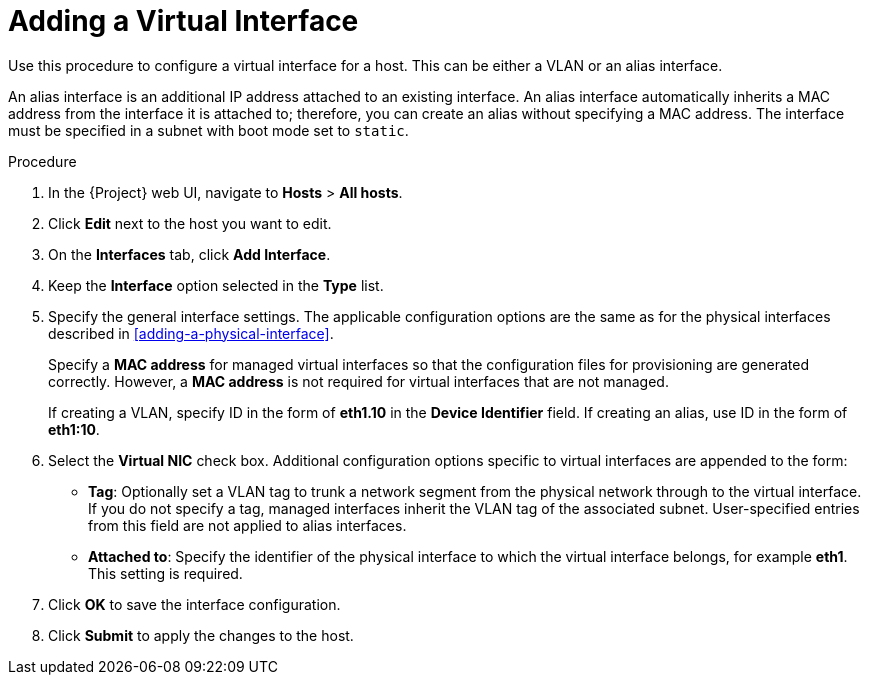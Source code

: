 [id="adding-a-virtual-interface"]
= Adding a Virtual Interface

Use this procedure to configure a virtual interface for a host.
This can be either a VLAN or an alias interface.

An alias interface is an additional IP address attached to an existing interface.
An alias interface automatically inherits a MAC address from the interface it is attached to; therefore, you can create an alias without specifying a MAC address.
The interface must be specified in a subnet with boot mode set to `static`.

.Procedure

. In the {Project} web UI, navigate to *Hosts* > *All hosts*.
. Click *Edit* next to the host you want to edit.
. On the *Interfaces* tab, click *Add Interface*.
. Keep the *Interface* option selected in the *Type* list.
. Specify the general interface settings.
The applicable configuration options are the same as for the physical interfaces described in xref:adding-a-physical-interface[].
+
Specify a *MAC address* for managed virtual interfaces so that the configuration files for provisioning are generated correctly.
However, a *MAC address* is not required for virtual interfaces that are not managed.
+
If creating a VLAN, specify ID in the form of *eth1.10* in the *Device Identifier* field.
If creating an alias, use ID in the form of *eth1:10*.
. Select the *Virtual NIC* check box.
Additional configuration options specific to virtual interfaces are appended to the form:
+
* *Tag*: Optionally set a VLAN tag to trunk a network segment from the physical network through to the virtual interface.
If you do not specify a tag, managed interfaces inherit the VLAN tag of the associated subnet.
User-specified entries from this field are not applied to alias interfaces.

* *Attached to*: Specify the identifier of the physical interface to which the virtual interface belongs, for example *eth1*.
This setting is required.

. Click *OK* to save the interface configuration.
. Click *Submit* to apply the changes to the host.
